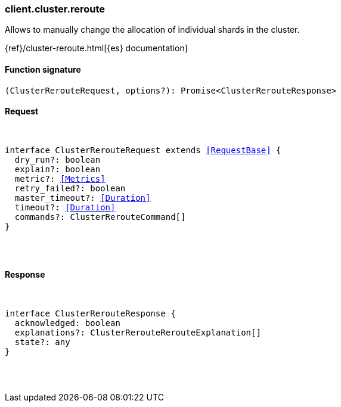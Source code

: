 [[reference-cluster-reroute]]

////////
===========================================================================================================================
||                                                                                                                       ||
||                                                                                                                       ||
||                                                                                                                       ||
||        ██████╗ ███████╗ █████╗ ██████╗ ███╗   ███╗███████╗                                                            ||
||        ██╔══██╗██╔════╝██╔══██╗██╔══██╗████╗ ████║██╔════╝                                                            ||
||        ██████╔╝█████╗  ███████║██║  ██║██╔████╔██║█████╗                                                              ||
||        ██╔══██╗██╔══╝  ██╔══██║██║  ██║██║╚██╔╝██║██╔══╝                                                              ||
||        ██║  ██║███████╗██║  ██║██████╔╝██║ ╚═╝ ██║███████╗                                                            ||
||        ╚═╝  ╚═╝╚══════╝╚═╝  ╚═╝╚═════╝ ╚═╝     ╚═╝╚══════╝                                                            ||
||                                                                                                                       ||
||                                                                                                                       ||
||    This file is autogenerated, DO NOT send pull requests that changes this file directly.                             ||
||    You should update the script that does the generation, which can be found in:                                      ||
||    https://github.com/elastic/elastic-client-generator-js                                                             ||
||                                                                                                                       ||
||    You can run the script with the following command:                                                                 ||
||       npm run elasticsearch -- --version <version>                                                                    ||
||                                                                                                                       ||
||                                                                                                                       ||
||                                                                                                                       ||
===========================================================================================================================
////////

[discrete]
[[client.cluster.reroute]]
=== client.cluster.reroute

Allows to manually change the allocation of individual shards in the cluster.

{ref}/cluster-reroute.html[{es} documentation]

[discrete]
==== Function signature

[source,ts]
----
(ClusterRerouteRequest, options?): Promise<ClusterRerouteResponse>
----

[discrete]
==== Request

[pass]
++++
<pre>
++++
interface ClusterRerouteRequest extends <<RequestBase>> {
  dry_run?: boolean
  explain?: boolean
  metric?: <<Metrics>>
  retry_failed?: boolean
  master_timeout?: <<Duration>>
  timeout?: <<Duration>>
  commands?: ClusterRerouteCommand[]
}

[pass]
++++
</pre>
++++
[discrete]
==== Response

[pass]
++++
<pre>
++++
interface ClusterRerouteResponse {
  acknowledged: boolean
  explanations?: ClusterRerouteRerouteExplanation[]
  state?: any
}

[pass]
++++
</pre>
++++
